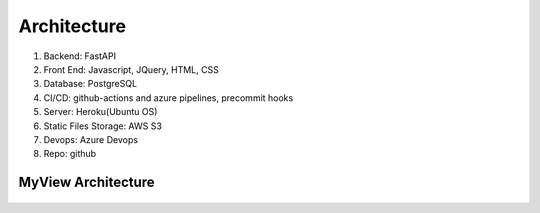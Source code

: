 Architecture
=====================


#. Backend: FastAPI
#. Front End: Javascript, JQuery, HTML, CSS
#. Database: PostgreSQL
#. CI/CD: github-actions and azure pipelines, precommit hooks
#. Server: Heroku(Ubuntu OS)
#. Static Files Storage: AWS S3
#. Devops: Azure Devops
#. Repo: github


MyView Architecture
--------------------
.. figure:: assets/MyView_Architecture.png
  :class: with-border
  :width: 500
  :alt: MyView Architecture
